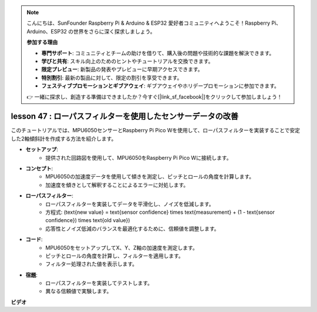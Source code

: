 .. note::

    こんにちは、SunFounder Raspberry Pi & Arduino & ESP32 愛好者コミュニティへようこそ！Raspberry Pi、Arduino、ESP32 の世界をさらに深く探求しましょう。

    **参加する理由**

    - **専門サポート**: コミュニティとチームの助けを借りて、購入後の問題や技術的な課題を解決できます。
    - **学びと共有**: スキル向上のためのヒントやチュートリアルを交換できます。
    - **限定プレビュー**: 新製品の発表やプレビューに早期アクセスできます。
    - **特別割引**: 最新の製品に対して、限定の割引を享受できます。
    - **フェスティブプロモーションとギブアウェイ**: ギブアウェイやホリデープロモーションに参加できます。

    👉 一緒に探求し、創造する準備はできましたか？今すぐ[|link_sf_facebook|]をクリックして参加しましょう！

lesson 47 : ローパスフィルターを使用したセンサーデータの改善
=============================================================================

このチュートリアルでは、MPU6050センサーとRaspberry Pi Pico Wを使用して、ローパスフィルターを実装することで安定した2軸傾斜計を作成する方法を紹介します。

* **セットアップ**:
   - 提供された回路図を使用して、MPU6050をRaspberry Pi Pico Wに接続します。

* **コンセプト**:
   - MPU6050の加速度データを使用して傾きを測定し、ピッチとロールの角度を計算します。
   - 加速度を傾きとして解釈することによるエラーに対処します。

* **ローパスフィルター**:
   - ローパスフィルターを実装してデータを平滑化し、ノイズを低減します。
   - 方程式: \(\text{new value} = \text{sensor confidence} \times \text{measurement} + (1 - \text{sensor confidence}) \times \text{old value}\)
   - 応答性とノイズ低減のバランスを最適化するために、信頼値を調整します。

* **コード**:
   - MPU6050をセットアップしてX、Y、Z軸の加速度を測定します。
   - ピッチとロールの角度を計算し、フィルターを適用します。
   - フィルター処理された値を表示します。

* **宿題**:
   - ローパスフィルターを実装してテストします。
   - 異なる信頼値で実験します。

**ビデオ**

.. raw:: html

    <iframe width="700" height="500" src="https://www.youtube.com/embed/3YqGIg4crEk?si=rwiDFcJ98nlj_Sg3" title="YouTube video player" frameborder="0" allow="accelerometer; autoplay; clipboard-write; encrypted-media; gyroscope; picture-in-picture; web-share" allowfullscreen></iframe>

